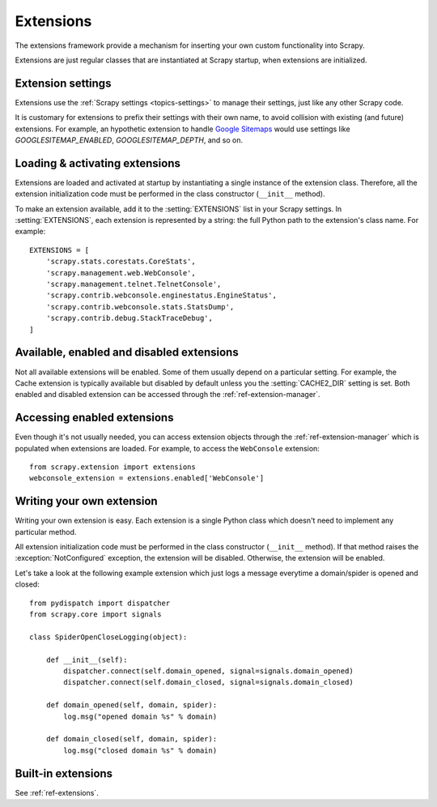 .. _topics-extensions:

==========
Extensions
==========

The extensions framework provide a mechanism for inserting your own
custom functionality into Scrapy. 

Extensions are just regular classes that are instantiated at Scrapy startup,
when extensions are initialized.

Extension settings
==================

Extensions use the :ref:`Scrapy settings <topics-settings>` to manage their
settings, just like any other Scrapy code.

It is customary for extensions to prefix their settings with their own name, to
avoid collision with existing (and future) extensions. For example, an
hypothetic extension to handle `Google Sitemaps`_ would use settings like
`GOOGLESITEMAP_ENABLED`, `GOOGLESITEMAP_DEPTH`, and so on.

.. _Google Sitemaps: http://en.wikipedia.org/wiki/Sitemaps

Loading & activating extensions
===============================

Extensions are loaded and activated at startup by instantiating a single
instance of the extension class. Therefore, all the extension initialization
code must be performed in the class constructor (``__init__`` method).

To make an extension available, add it to the :setting:`EXTENSIONS` list in
your Scrapy settings. In :setting:`EXTENSIONS`, each extension is represented
by a string: the full Python path to the extension's class name. For example::

    EXTENSIONS = [
        'scrapy.stats.corestats.CoreStats',
        'scrapy.management.web.WebConsole',
        'scrapy.management.telnet.TelnetConsole',
        'scrapy.contrib.webconsole.enginestatus.EngineStatus',
        'scrapy.contrib.webconsole.stats.StatsDump',
        'scrapy.contrib.debug.StackTraceDebug',
    ]


Available, enabled and disabled extensions
==========================================

Not all available extensions will be enabled. Some of them usually depend on a
particular setting. For example, the Cache extension is typically available but
disabled by default unless you the :setting:`CACHE2_DIR` setting is set. Both
enabled and disabled extension can be accessed through the
:ref:`ref-extension-manager`.

Accessing enabled extensions
============================

Even though it's not usually needed, you can access extension objects through
the :ref:`ref-extension-manager` which is populated when extensions are loaded.
For example, to access the ``WebConsole`` extension::

    from scrapy.extension import extensions
    webconsole_extension = extensions.enabled['WebConsole']

.. seealso::

    :ref:`ref-extension-manager`, for the complete Extension manager reference.

Writing your own extension
==========================

Writing your own extension is easy. Each extension is a single Python class
which doesn't need to implement any particular method. 

All extension initialization code must be performed in the class constructor
(``__init__`` method). If that method raises the :exception:`NotConfigured`
exception, the extension will be disabled. Otherwise, the extension will be
enabled.

Let's take a look at the following example extension which just logs a message
everytime a domain/spider is opened and closed::

    from pydispatch import dispatcher
    from scrapy.core import signals

    class SpiderOpenCloseLogging(object):

        def __init__(self):
            dispatcher.connect(self.domain_opened, signal=signals.domain_opened)
            dispatcher.connect(self.domain_closed, signal=signals.domain_closed)

        def domain_opened(self, domain, spider):
            log.msg("opened domain %s" % domain)

        def domain_closed(self, domain, spider):
            log.msg("closed domain %s" % domain)

Built-in extensions
===================

See :ref:`ref-extensions`.

